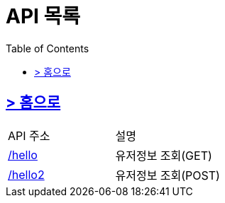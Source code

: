 ifndef::snippets[]
:snippets: ../../../build/generated-snippets
endif::[]
:doctype: book
:icons: font
:source-highlighter: highlightjs
:toc: left
:toclevels: 4
:sectlinks:
:site-url: /spring-docs/build/asciidoc/html5/



= API 목록

== link:../index.html[> 홈으로]

|===
| API 주소 | 설명
| link:user/index.html[/hello]    | 유저정보 조회(GET)
| link:user/index.html[/hello2]    | 유저정보 조회(POST)
|===
